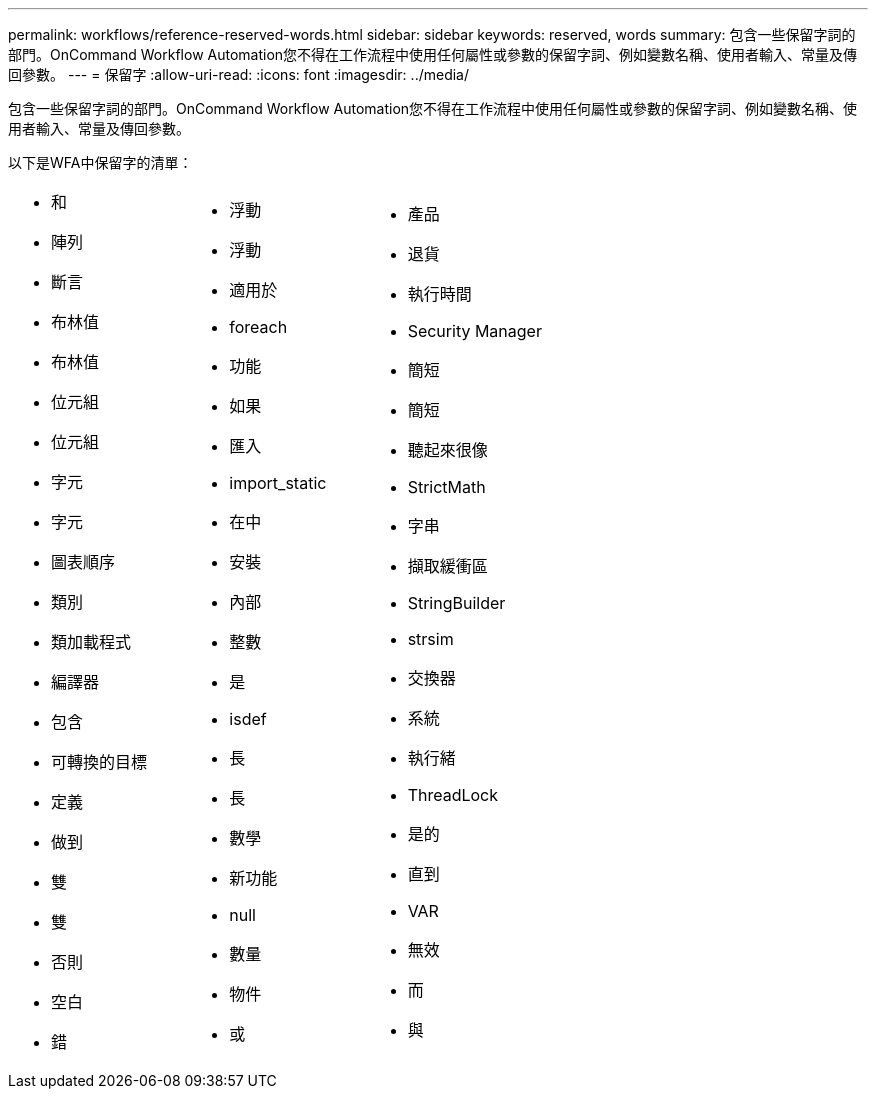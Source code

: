 ---
permalink: workflows/reference-reserved-words.html 
sidebar: sidebar 
keywords: reserved, words 
summary: 包含一些保留字詞的部門。OnCommand Workflow Automation您不得在工作流程中使用任何屬性或參數的保留字詞、例如變數名稱、使用者輸入、常量及傳回參數。 
---
= 保留字
:allow-uri-read: 
:icons: font
:imagesdir: ../media/


[role="lead"]
包含一些保留字詞的部門。OnCommand Workflow Automation您不得在工作流程中使用任何屬性或參數的保留字詞、例如變數名稱、使用者輸入、常量及傳回參數。

以下是WFA中保留字的清單：

[cols="3*"]
|===


 a| 
* 和
* 陣列
* 斷言
* 布林值
* 布林值
* 位元組
* 位元組
* 字元
* 字元
* 圖表順序
* 類別
* 類加載程式
* 編譯器
* 包含
* 可轉換的目標
* 定義
* 做到
* 雙
* 雙
* 否則
* 空白
* 錯

 a| 
* 浮動
* 浮動
* 適用於
* foreach
* 功能
* 如果
* 匯入
* import_static
* 在中
* 安裝
* 內部
* 整數
* 是
* isdef
* 長
* 長
* 數學
* 新功能
* null
* 數量
* 物件
* 或

 a| 
* 產品
* 退貨
* 執行時間
* Security Manager
* 簡短
* 簡短
* 聽起來很像
* StrictMath
* 字串
* 擷取緩衝區
* StringBuilder
* strsim
* 交換器
* 系統
* 執行緒
* ThreadLock
* 是的
* 直到
* VAR
* 無效
* 而
* 與


|===